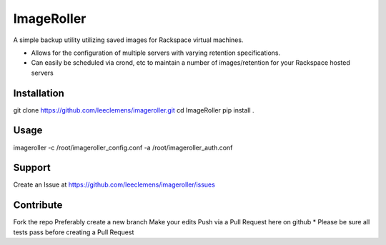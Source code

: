 ImageRoller
===========

A simple backup utility utilizing saved images for Rackspace virtual machines.

- Allows for the configuration of multiple servers with varying retention specifications.

- Can easily be scheduled via crond, etc to maintain a number of images/retention for your Rackspace hosted servers


Installation
------------

git clone https://github.com/leeclemens/imageroller.git
cd ImageRoller
pip install .


Usage
-----

imageroller -c /root/imageroller_config.conf -a /root/imageroller_auth.conf


Support
-------

Create an Issue at https://github.com/leeclemens/imageroller/issues


Contribute
----------

Fork the repo
Preferably create a new branch
Make your edits
Push via a Pull Request here on github
* Please be sure all tests pass before creating a Pull Request

